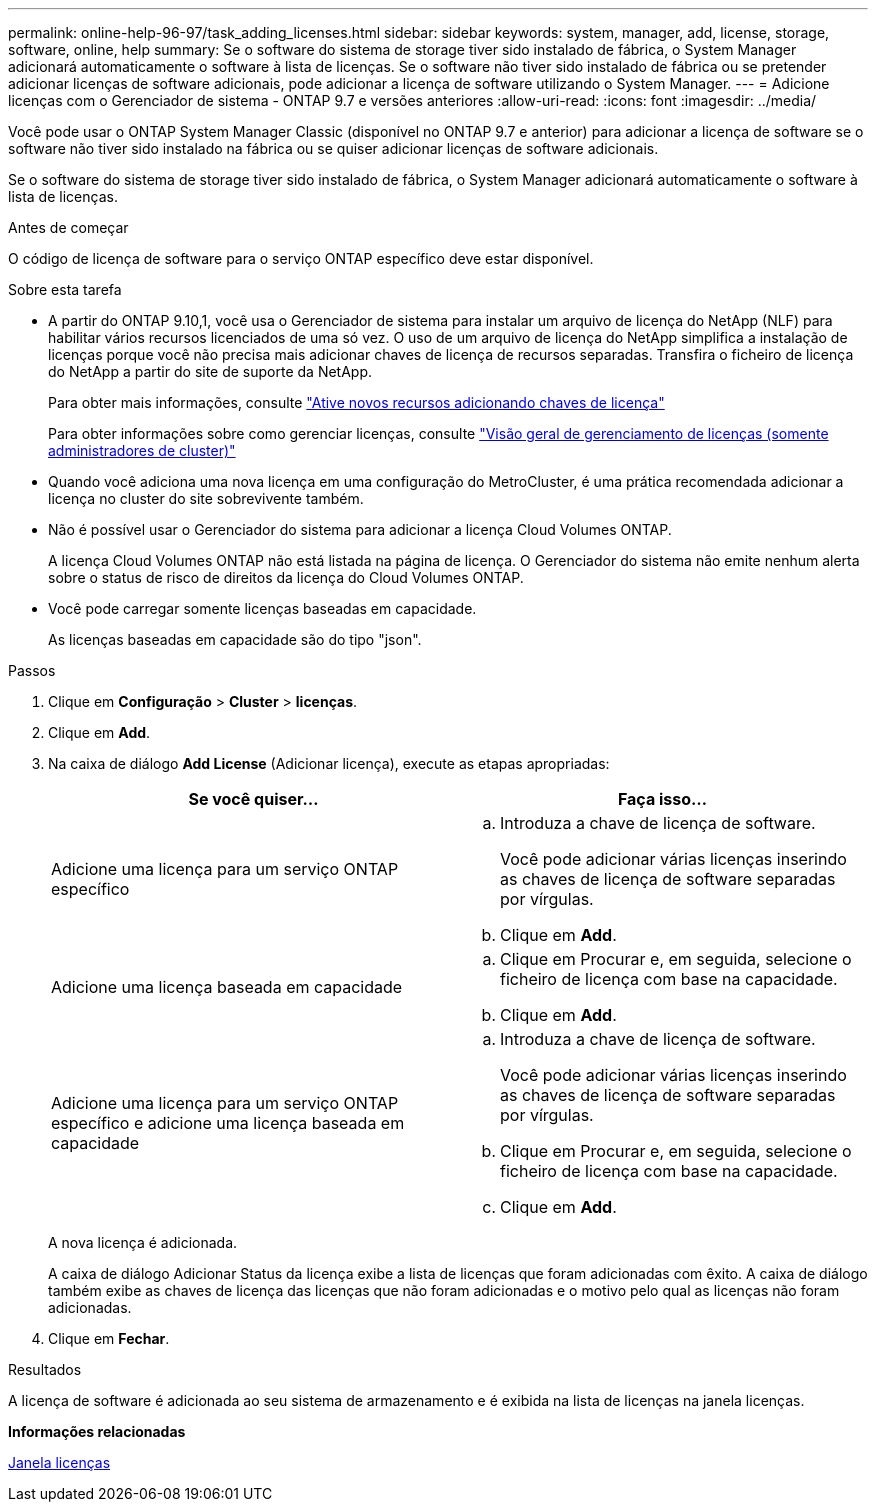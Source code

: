 ---
permalink: online-help-96-97/task_adding_licenses.html 
sidebar: sidebar 
keywords: system, manager, add, license, storage, software, online, help 
summary: Se o software do sistema de storage tiver sido instalado de fábrica, o System Manager adicionará automaticamente o software à lista de licenças. Se o software não tiver sido instalado de fábrica ou se pretender adicionar licenças de software adicionais, pode adicionar a licença de software utilizando o System Manager. 
---
= Adicione licenças com o Gerenciador de sistema - ONTAP 9.7 e versões anteriores
:allow-uri-read: 
:icons: font
:imagesdir: ../media/


[role="lead"]
Você pode usar o ONTAP System Manager Classic (disponível no ONTAP 9.7 e anterior) para adicionar a licença de software se o software não tiver sido instalado na fábrica ou se quiser adicionar licenças de software adicionais.

Se o software do sistema de storage tiver sido instalado de fábrica, o System Manager adicionará automaticamente o software à lista de licenças.

.Antes de começar
O código de licença de software para o serviço ONTAP específico deve estar disponível.

.Sobre esta tarefa
* A partir do ONTAP 9.10,1, você usa o Gerenciador de sistema para instalar um arquivo de licença do NetApp (NLF) para habilitar vários recursos licenciados de uma só vez. O uso de um arquivo de licença do NetApp simplifica a instalação de licenças porque você não precisa mais adicionar chaves de licença de recursos separadas. Transfira o ficheiro de licença do NetApp a partir do site de suporte da NetApp.
+
Para obter mais informações, consulte link:https://docs.netapp.com/us-en/ontap/task_admin_enable_new_features.html["Ative novos recursos adicionando chaves de licença"]

+
Para obter informações sobre como gerenciar licenças, consulte link:https://docs.netapp.com/us-en/ontap/system-admin/manage-licenses-concept.html["Visão geral de gerenciamento de licenças (somente administradores de cluster)"^]

* Quando você adiciona uma nova licença em uma configuração do MetroCluster, é uma prática recomendada adicionar a licença no cluster do site sobrevivente também.
* Não é possível usar o Gerenciador do sistema para adicionar a licença Cloud Volumes ONTAP.
+
A licença Cloud Volumes ONTAP não está listada na página de licença. O Gerenciador do sistema não emite nenhum alerta sobre o status de risco de direitos da licença do Cloud Volumes ONTAP.

* Você pode carregar somente licenças baseadas em capacidade.
+
As licenças baseadas em capacidade são do tipo "json".



.Passos
. Clique em *Configuração* > *Cluster* > *licenças*.
. Clique em *Add*.
. Na caixa de diálogo *Add License* (Adicionar licença), execute as etapas apropriadas:
+
|===
| Se você quiser... | Faça isso... 


 a| 
Adicione uma licença para um serviço ONTAP específico
 a| 
.. Introduza a chave de licença de software.
+
Você pode adicionar várias licenças inserindo as chaves de licença de software separadas por vírgulas.

.. Clique em *Add*.




 a| 
Adicione uma licença baseada em capacidade
 a| 
.. Clique em Procurar e, em seguida, selecione o ficheiro de licença com base na capacidade.
.. Clique em *Add*.




 a| 
Adicione uma licença para um serviço ONTAP específico e adicione uma licença baseada em capacidade
 a| 
.. Introduza a chave de licença de software.
+
Você pode adicionar várias licenças inserindo as chaves de licença de software separadas por vírgulas.

.. Clique em Procurar e, em seguida, selecione o ficheiro de licença com base na capacidade.
.. Clique em *Add*.


|===
+
A nova licença é adicionada.

+
A caixa de diálogo Adicionar Status da licença exibe a lista de licenças que foram adicionadas com êxito. A caixa de diálogo também exibe as chaves de licença das licenças que não foram adicionadas e o motivo pelo qual as licenças não foram adicionadas.

. Clique em *Fechar*.


.Resultados
A licença de software é adicionada ao seu sistema de armazenamento e é exibida na lista de licenças na janela licenças.

*Informações relacionadas*

xref:reference_licenses_window.adoc[Janela licenças]
